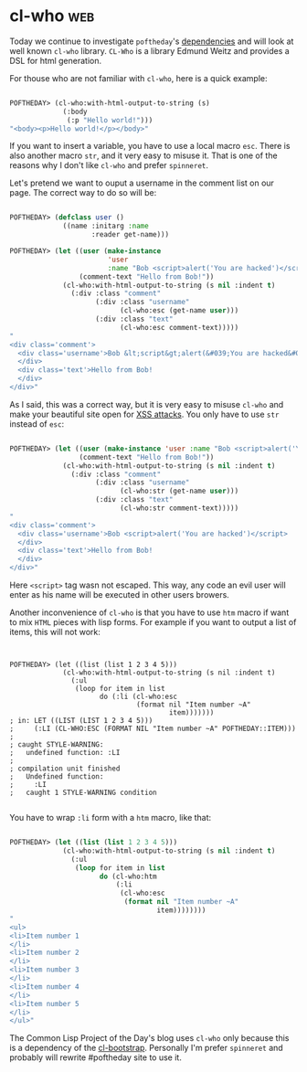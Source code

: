 * cl-who :web:
:PROPERTIES:
:Documentation: :)
:Docstrings: :)
:Tests:    :)
:Examples: :)
:RepositoryActivity: :(
:CI:       :(
:END:

Today we continue to investigate ~poftheday~'s [[http://40ants.com/lisp-project-of-the-day/2020/05/0063-asdf-viz.html][dependencies]] and will look
at well known ~cl-who~ library. ~CL-Who~ is a library Edmund Weitz and
provides a DSL for html generation.

For thouse who are not familiar with ~cl-who~, here is a quick example:

#+begin_src lisp

POFTHEDAY> (cl-who:with-html-output-to-string (s)
             (:body
              (:p "Hello world!")))
"<body><p>Hello world!</p></body>"

#+end_src

If you want to insert a variable, you have to use a local macro
~esc~. There is also another macro ~str~, and it very easy to misuse
it. That is one of the reasons why I don't like ~cl-who~ and prefer
~spinneret~.

Let's pretend we want to ouput a username in the comment list on our
page. The correct way to do so will be:

#+begin_src lisp

POFTHEDAY> (defclass user ()
             ((name :initarg :name
                    :reader get-name)))

POFTHEDAY> (let ((user (make-instance
                        'user
                        :name "Bob <script>alert('You are hacked')</script>"))
                 (comment-text "Hello from Bob!"))
             (cl-who:with-html-output-to-string (s nil :indent t)
               (:div :class "comment"
                     (:div :class "username"
                           (cl-who:esc (get-name user)))
                     (:div :class "text"
                           (cl-who:esc comment-text)))))
"
<div class='comment'>
  <div class='username'>Bob &lt;script&gt;alert(&#039;You are hacked&#039;)&lt;/script&gt;
  </div>
  <div class='text'>Hello from Bob!
  </div>
</div>"

#+end_src

As I said, this was a correct way, but it is very easy to misuse ~cl-who~
and make your beautiful site open for [[https://en.wikipedia.org/wiki/Cross-site_scripting][XSS attacks]]. You only have to use
~str~ instead of ~esc~:

#+begin_src lisp

POFTHEDAY> (let ((user (make-instance 'user :name "Bob <script>alert('You are hacked')</script>"))
                 (comment-text "Hello from Bob!"))
             (cl-who:with-html-output-to-string (s nil :indent t)
               (:div :class "comment"
                     (:div :class "username"
                           (cl-who:str (get-name user)))
                     (:div :class "text"
                           (cl-who:str comment-text)))))
"
<div class='comment'>
  <div class='username'>Bob <script>alert('You are hacked')</script>
  </div>
  <div class='text'>Hello from Bob!
  </div>
</div>"

#+end_src

Here ~<script>~ tag wasn not escaped. This way, any code an evil user will
enter as his name will be executed in other users browers.

Another inconvenience of ~cl-who~ is that you have to use ~htm~ macro if
want to mix ~HTML~ pieces with lisp forms. For example if you want to
output a list of items, this will not work:

#+begin_src 


POFTHEDAY> (let ((list (list 1 2 3 4 5)))
             (cl-who:with-html-output-to-string (s nil :indent t)
               (:ul
                (loop for item in list
                      do (:li (cl-who:esc
                               (format nil "Item number ~A"
                                       item)))))))
; in: LET ((LIST (LIST 1 2 3 4 5)))
;     (:LI (CL-WHO:ESC (FORMAT NIL "Item number ~A" POFTHEDAY::ITEM)))
; 
; caught STYLE-WARNING:
;   undefined function: :LI
; 
; compilation unit finished
;   Undefined function:
;     :LI
;   caught 1 STYLE-WARNING condition

#+end_src

You have to wrap ~:li~ form with a ~htm~ macro, like that:

#+begin_src lisp

POFTHEDAY> (let ((list (list 1 2 3 4 5)))
             (cl-who:with-html-output-to-string (s nil :indent t)
               (:ul
                (loop for item in list
                      do (cl-who:htm
                          (:li 
                           (cl-who:esc
                            (format nil "Item number ~A"
                                    item))))))))
"
<ul>
<li>Item number 1
</li>
<li>Item number 2
</li>
<li>Item number 3
</li>
<li>Item number 4
</li>
<li>Item number 5
</li>
</ul>"

#+end_src

The Common Lisp Project of the Day's blog uses ~cl-who~ only because this
is a dependency of the [[http://40ants.com/lisp-project-of-the-day/2020/03/0018-cl-bootstrap.html][cl-bootstrap]]. Personally I'm prefer ~spinneret~ and
probably will rewrite #poftheday site to use it.
